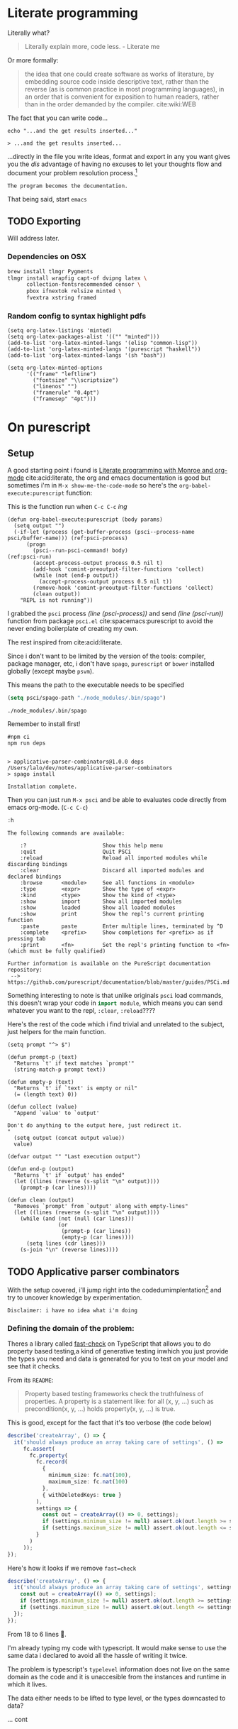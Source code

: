 * Literate programming
   Literally what?
   #+begin_quote
   Literally explain more, code less. - Literate me
   #+end_quote
   
   Or more formally:
   #+begin_quote
   the idea that one could create software as works of literature, by embedding
   source code inside descriptive text, rather than the reverse (as is common
   practice in most programming languages), in an order that is convenient for
   exposition to human readers, rather than in the order demanded by the
   compiler. cite:wiki:WEB
   #+end_quote
  
   #+begin_src elisp :exports none
     (org-babel-do-load-languages
      'org-babel-load-languages
      '((shell . t)))
   #+end_src

   The fact that you can write code...
  
   #+begin_src shell :exports both
     echo "...and the get results inserted..."
   #+end_src

   #+RESULTS:
   : > ...and the get results inserted...
  
   ...directly in the file you write ideas, format and export in any you want
   gives you the /dis/ advantage of having no excuses to let your thoughts flow
   and document your problem resolution process.[fn:1]
   
   =The program becomes the documentation.=
  
   That being said, start =emacs=

** TODO Exporting
   Will address later.

*** Dependencies on OSX
   #+begin_src bash
     brew install tlmgr Pygments
     tlmgr install wrapfig capt-of dvipng latex \
           collection-fontsrecommended censor \
           pbox ifnextok relsize minted \
           fvextra xstring framed
   #+end_src
   
*** Random config to syntax highlight pdfs
   #+begin_src elisp
     (setq org-latex-listings 'minted)
     (setq org-latex-packages-alist '(("" "minted")))
     (add-to-list 'org-latex-minted-langs '(elisp "common-lisp"))
     (add-to-list 'org-latex-minted-langs '(purescript "haskell"))
     (add-to-list 'org-latex-minted-langs '(sh "bash"))

     (setq org-latex-minted-options
           '(("frame" "leftline")
             ("fontsize" "\\scriptsize")
             ("linenos" "")
             ("framerule" "0.4pt")
             ("framesep" "4pt")))
   #+end_src

* On purescript
** Setup
   A good starting point i found is [[https://acidwords.com/posts/2016-09-21-literate-programming-with-monroe-and-org-mode.html][Literate programming with Monroe and org-mode]]
   cite:acid:literate, the org and emacs documentation is good but sometimes i'm
   in =M-x show-me-the-code-mode= so here's the =org-babel-execute:purescript=
   function:

   #+CAPTION: This is the function run when =C-c C-c= /ing/
   #+NAME: org-babel-execute:purescript
   #+begin_src emacs-lisp -n -r :exports code
     (defun org-babel-execute:purescript (body params)
       (setq output "")
       (-if-let (process (get-buffer-process (psci--process-name psci/buffer-name))) (ref:psci-process)
           (progn
             (psci--run-psci-command! body)                           (ref:psci-run)
             (accept-process-output process 0.5 nil t)
             (add-hook 'comint-preoutput-filter-functions 'collect)
             (while (not (end-p output))
               (accept-process-output process 0.5 nil t))
             (remove-hook 'comint-preoutput-filter-functions 'collect)
             (clean output))
         "REPL is not running"))
   #+end_src

   I grabbed the =psci= process [[(psci-process)][(line (psci-process))]] and send [[(psci-run)][(line (psci-run))]]
   function from package =psci.el= cite:spacemacs:purescript to avoid the never
   ending boilerplate of creating my own.

   The rest inspired from cite:acid:literate.

   Since i don't want to be limited by the version of the tools: compiler,
   package manager, etc, i don't have =spago=, =purescript= or =bower= installed
   globally (except maybe =psvm=).

   
   This means the path to the executable needs to be specified
   #+begin_src emacs-lisp
     (setq psci/spago-path "./node_modules/.bin/spago")
   #+end_src

   #+RESULTS:
   : ./node_modules/.bin/spago
   
   Remember to install first!
   #+begin_src shell :results output
     #npm ci
     npm run deps
   #+end_src

   #+RESULTS:
   : 
   : > applicative-parser-combinators@1.0.0 deps /Users/lalo/dev/notes/applicative-parser-combinators
   : > spago install
   : 
   : Installation complete.

   Then you can just run =M-x psci= and be able to evaluates code directly from
   emacs org-mode. (=C-c C-c=)
   #+begin_src purescript
     :h
   #+end_src

   #+RESULTS:
   #+begin_example
   The following commands are available:

       :?                        Show this help menu
       :quit                     Quit PSCi
       :reload                   Reload all imported modules while discarding bindings
       :clear                    Discard all imported modules and declared bindings
       :browse      <module>     See all functions in <module>
       :type        <expr>       Show the type of <expr>
       :kind        <type>       Show the kind of <type>
       :show        import       Show all imported modules
       :show        loaded       Show all loaded modules
       :show        print        Show the repl's current printing function
       :paste       paste        Enter multiple lines, terminated by ^D
       :complete    <prefix>     Show completions for <prefix> as if pressing tab
       :print       <fn>         Set the repl's printing function to <fn> (which must be fully qualified)

   Further information is available on the PureScript documentation repository:
    --> https://github.com/purescript/documentation/blob/master/guides/PSCi.md
   #+end_example
   
   Something interesting to note is that unlike originals =psci= load commands,
   this doesn't wrap your code in src_purescript{import module}, which means you
   can send whatever you want to the repl, =:clear=, =:reload=????
   
   Here's the rest of the code which i find trivial and unrelated to the
   subject, just helpers for the main function.
   #+begin_src elisp :exports code
     (setq prompt "^> $")

     (defun prompt-p (text)
       "Returns `t' if text matches `prompt'"
       (string-match-p prompt text))

     (defun empty-p (text)
       "Returns `t' if `text' is empty or nil"
       (= (length text) 0))

     (defun collect (value)
       "Append `value' to `output'

     Don't do anything to the output here, just redirect it.
     "
       (setq output (concat output value))
       value)

     (defvar output "" "Last execution output")

     (defun end-p (output)
       "Returns `t' if `output' has ended"
       (let ((lines (reverse (s-split "\n" output))))
         (prompt-p (car lines))))

     (defun clean (output)
       "Removes `prompt' from `output' along with empty-lines"
       (let ((lines (reverse (s-split "\n" output))))
         (while (and (not (null (car lines)))
                     (or
                      (prompt-p (car lines))
                      (empty-p (car lines))))
           (setq lines (cdr lines)))
         (s-join "\n" (reverse lines))))
   #+end_src
   
** TODO Applicative parser combinators
   With the setup covered, i'll jump right into the codedumimplentation[fn:2] and
   try to uncover knowledge by experimentation.

   \vspace{20pt}
   =Disclaimer: i have no idea what i'm doing=
   \vspace{20pt}
   
*** Defining the domain of the problem:
   
    Theres a library called [[https://github.com/dubzzz/fast-check][fast-check]] on TypeScript that allows you to do
    property based testing,a kind of generative testing inwhich you just provide
    the types you need and data is generated for you to test on your model and
    see that it checks.
    \vspace{20pt}
   
    From its =README=:
    #+begin_quote
    Property based testing frameworks check the truthfulness of properties. A
    property is a statement like: for all (x, y, ...) such as precondition(x, y,
    ...) holds property(x, y, ...) is true.
    #+end_quote
   
    This is good, except for the fact that it's too verbose (the code below)
    #+begin_src typescript
      describe('createArray', () => {
        it('should always produce an array taking care of settings', () =>
           fc.assert(
             fc.property(
               fc.record(
                 {
                   minimum_size: fc.nat(100),
                   maximum_size: fc.nat(100)
                 },
                 { withDeletedKeys: true }
               ),
               settings => {
                 const out = createArray(() => 0, settings);
                 if (settings.minimum_size != null) assert.ok(out.length >= settings.minimum_size);
                 if (settings.maximum_size != null) assert.ok(out.length <= settings.maximum_size);
               }
             )
           ));
      });
    #+end_src
   
    Here's how it looks if we remove =fast=check= 
    #+begin_src typescript
      describe('createArray', () => {
        it('should always produce an array taking care of settings', settings => {
          const out = createArray(() => 0, settings);
          if (settings.minimum_size != null) assert.ok(out.length >= settings.minimum_size);
          if (settings.maximum_size != null) assert.ok(out.length <= settings.maximum_size);
        });
      });
    #+end_src
   
    From 18 to 6 lines 🤔.

    I'm already typing my code with typescript. It would make sense to use the
    same data i declared to avoid all the hassle of writing it twice.
   
    The problem is typescript's =typelevel= information does not live on the same
    domain as the code and it is unaccesible from the instances and runtime in
    which it lives.
   
    The data either needs to be lifted to type level, or the types downcasted to data?

    ... cont
  
* References                                                       :no_title:
  bibliography:applicative-parser-combinators.bib 
  bibliographystyle:plain
  
* Footnotes

[fn:2] A mix of code, documentation, implementation. And bugs implicit from the fact that /this is a test/


[fn:1] So anyone can read, understand, and replicate. The world would be a beautiful place.

